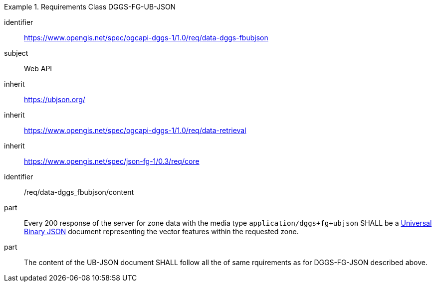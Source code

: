 [[rc_table-data_dggs_fbubjson]]

[requirements_class]
.Requirements Class DGGS-FG-UB-JSON
====
[%metadata]
identifier:: https://www.opengis.net/spec/ogcapi-dggs-1/1.0/req/data-dggs-fbubjson
subject:: Web API
inherit:: https://ubjson.org/[https://ubjson.org/]
inherit:: https://www.opengis.net/spec/ogcapi-dggs-1/1.0/req/data-retrieval
inherit:: https://www.opengis.net/spec/json-fg-1/0.3/req/core
====

[requirement]
====
[%metadata]
identifier:: /req/data-dggs_fbubjson/content
part:: Every 200 response of the server for zone data with the media type `application/dggs+fg+ubjson` SHALL be a https://ubjson.org/[Universal Binary JSON] document representing the vector features within the requested zone.
part:: The content of the UB-JSON document SHALL follow all the of same rquirements as for DGGS-FG-JSON described above.
====
